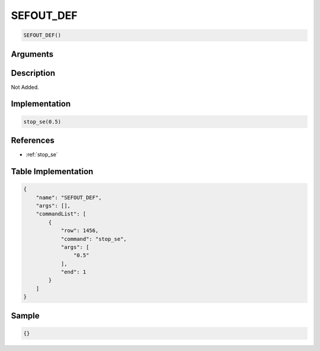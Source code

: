 .. _SEFOUT_DEF:

SEFOUT_DEF
========================

.. code-block:: text

	SEFOUT_DEF()


Arguments
------------


Description
-------------

Not Added.

Implementation
-------------

.. code-block:: python

	stop_se(0.5)

References
-------------
* :ref:`stop_se`

Table Implementation
-------------

.. code-block:: json

	{
	    "name": "SEFOUT_DEF",
	    "args": [],
	    "commandList": [
	        {
	            "row": 1456,
	            "command": "stop_se",
	            "args": [
	                "0.5"
	            ],
	            "end": 1
	        }
	    ]
	}

Sample
-------------

.. code-block:: json

	{}
